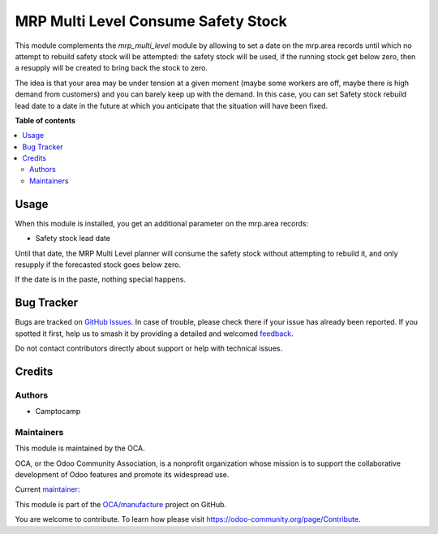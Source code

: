 ====================================
MRP Multi Level Consume Safety Stock
====================================

.. 
   !!!!!!!!!!!!!!!!!!!!!!!!!!!!!!!!!!!!!!!!!!!!!!!!!!!!
   !! This file is generated by oca-gen-addon-readme !!
   !! changes will be overwritten.                   !!
   !!!!!!!!!!!!!!!!!!!!!!!!!!!!!!!!!!!!!!!!!!!!!!!!!!!!
   !! source digest: sha256:ad2f169fa6d149c34adaf973e45bd63b040820bcf4909aaf906ed0be7b0cb8c1
   !!!!!!!!!!!!!!!!!!!!!!!!!!!!!!!!!!!!!!!!!!!!!!!!!!!!

.. |badge1| image:: https://img.shields.io/badge/maturity-Production%2FStable-green.png
    :target: https://odoo-community.org/page/development-status
    :alt: Production/Stable
.. |badge2| image:: https://img.shields.io/badge/licence-LGPL--3-blue.png
    :target: http://www.gnu.org/licenses/lgpl-3.0-standalone.html
    :alt: License: LGPL-3
.. |badge3| image:: https://img.shields.io/badge/github-OCA%2Fmanufacture-lightgray.png?logo=github
    :target: https://github.com/OCA/manufacture/tree/15.0/mrp_multi_level_consume_safety_stock
    :alt: OCA/manufacture
.. |badge4| image:: https://img.shields.io/badge/weblate-Translate%20me-F47D42.png
    :target: https://translation.odoo-community.org/projects/manufacture-15-0/manufacture-15-0-mrp_multi_level_consume_safety_stock
    :alt: Translate me on Weblate
.. |badge5| image:: https://img.shields.io/badge/runboat-Try%20me-875A7B.png
    :target: https://runboat.odoo-community.org/builds?repo=OCA/manufacture&target_branch=15.0
    :alt: Try me on Runboat

|badge1| |badge2| |badge3| |badge4| |badge5|

This module complements the `mrp_multi_level` module by allowing to set a date 
on the mrp.area records until which no attempt to rebuild safety stock will be 
attempted: the safety stock will be used, if the running stock get below zero, 
then a resupply will be created to bring back the stock to zero. 

The idea is that your area may be under tension at a given moment (maybe
some workers are off, maybe there is high demand from customers) and you
can barely keep up with the demand. In this case, you can set
Safety stock rebuild lead date to a date in the future at
which you anticipate that the situation will have been fixed.

**Table of contents**

.. contents::
   :local:

Usage
=====

When this module is installed, you get an additional parameter on the mrp.area records:

* Safety stock lead date

Until that date, the MRP Multi Level planner
will consume the safety stock without attempting to rebuild it, and only
resupply if the forecasted stock goes below zero. 

If the date is in the paste, nothing special happens.

Bug Tracker
===========

Bugs are tracked on `GitHub Issues <https://github.com/OCA/manufacture/issues>`_.
In case of trouble, please check there if your issue has already been reported.
If you spotted it first, help us to smash it by providing a detailed and welcomed
`feedback <https://github.com/OCA/manufacture/issues/new?body=module:%20mrp_multi_level_consume_safety_stock%0Aversion:%2015.0%0A%0A**Steps%20to%20reproduce**%0A-%20...%0A%0A**Current%20behavior**%0A%0A**Expected%20behavior**>`_.

Do not contact contributors directly about support or help with technical issues.

Credits
=======

Authors
~~~~~~~

* Camptocamp

Maintainers
~~~~~~~~~~~

This module is maintained by the OCA.

.. image:: https://odoo-community.org/logo.png
   :alt: Odoo Community Association
   :target: https://odoo-community.org

OCA, or the Odoo Community Association, is a nonprofit organization whose
mission is to support the collaborative development of Odoo features and
promote its widespread use.

.. |maintainer-gurneyalex| image:: https://github.com/gurneyalex.png?size=40px
    :target: https://github.com/gurneyalex
    :alt: gurneyalex

Current `maintainer <https://odoo-community.org/page/maintainer-role>`__:

|maintainer-gurneyalex| 

This module is part of the `OCA/manufacture <https://github.com/OCA/manufacture/tree/15.0/mrp_multi_level_consume_safety_stock>`_ project on GitHub.

You are welcome to contribute. To learn how please visit https://odoo-community.org/page/Contribute.
